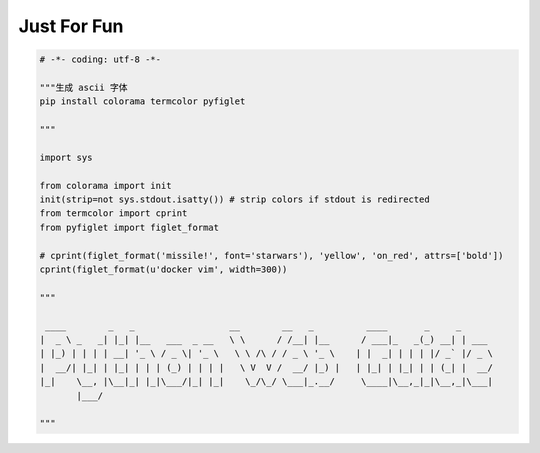 .. _funny:

Just For Fun
========================================

.. code-block:: python

    # -*- coding: utf-8 -*-

    """生成 ascii 字体
    pip install colorama termcolor pyfiglet

    """

    import sys

    from colorama import init
    init(strip=not sys.stdout.isatty()) # strip colors if stdout is redirected
    from termcolor import cprint
    from pyfiglet import figlet_format

    # cprint(figlet_format('missile!', font='starwars'), 'yellow', 'on_red', attrs=['bold'])
    cprint(figlet_format(u'docker vim', width=300))

    """

     ____        _   _                  __        __   _          ____       _     _
    |  _ \ _   _| |_| |__   ___  _ __   \ \      / /__| |__      / ___|_   _(_) __| | ___
    | |_) | | | | __| '_ \ / _ \| '_ \   \ \ /\ / / _ \ '_ \    | |  _| | | | |/ _` |/ _ \
    |  __/| |_| | |_| | | | (_) | | | |   \ V  V /  __/ |_) |   | |_| | |_| | | (_| |  __/
    |_|    \__, |\__|_| |_|\___/|_| |_|    \_/\_/ \___|_.__/     \____|\__,_|_|\__,_|\___|
           |___/

    """
